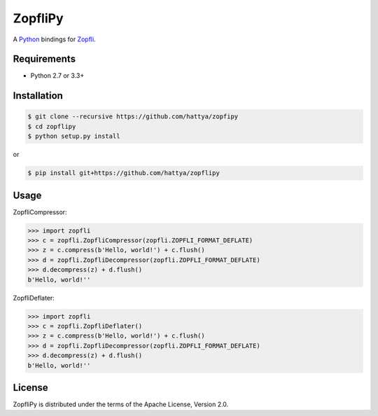 ZopfliPy
========

A Python_ bindings for Zopfli_.

.. _Python: https://www.python.org/
.. _Zopfli: https://github.com/google/zopfli


Requirements
------------

- Python 2.7 or 3.3+


Installation
------------

.. code:: console

   $ git clone --recursive https://github.com/hattya/zopfipy
   $ cd zopflipy
   $ python setup.py install

or

.. code:: console

   $ pip install git+https://github.com/hattya/zopflipy


Usage
-----

ZopfliCompressor:

.. code:: pycon

   >>> import zopfli
   >>> c = zopfli.ZopfliCompressor(zopfli.ZOPFLI_FORMAT_DEFLATE)
   >>> z = c.compress(b'Hello, world!') + c.flush()
   >>> d = zopfli.ZopfliDecompressor(zopfli.ZOPFLI_FORMAT_DEFLATE)
   >>> d.decompress(z) + d.flush()
   b'Hello, world!''

ZopfliDeflater:

.. code:: pycon

   >>> import zopfli
   >>> c = zopfli.ZopfliDeflater()
   >>> z = c.compress(b'Hello, world!') + c.flush()
   >>> d = zopfli.ZopfliDecompressor(zopfli.ZOPFLI_FORMAT_DEFLATE)
   >>> d.decompress(z) + d.flush()
   b'Hello, world!''


License
-------

ZopfliPy is distributed under the terms of the Apache License, Version 2.0.
